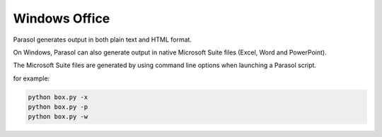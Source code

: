 
.. office


Windows Office
==============

Parasol generates output in both plain text and HTML format.

On Windows, Parasol can also generate output in native Microsoft Suite files (Excel, Word and PowerPoint).

The Microsoft Suite files are generated by using command line options when launching a Parasol script.

for example:


.. code:: python

    python box.py -x
    python box.py -p
    python box.py -w
